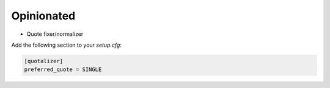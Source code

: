 ===========
Opinionated
===========

- Quote fixer/normalizer

Add the following section to your `setup.cfg`:

.. code-block::

    [quotalizer]
    preferred_quote = SINGLE
